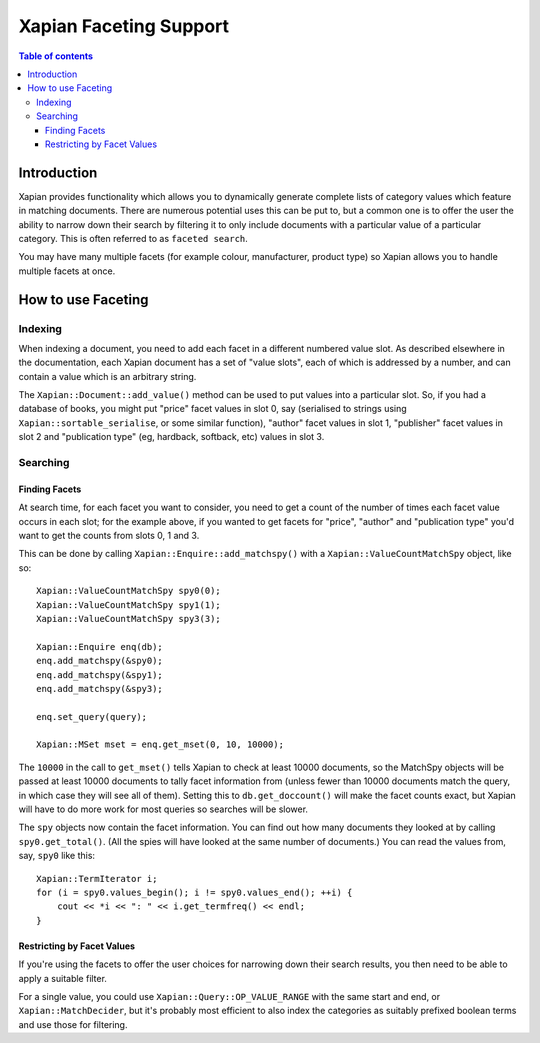 
.. Copyright (C) 2007,2010 Olly Betts
.. Copyright (C) 2009 Lemur Consulting Ltd

=======================
Xapian Faceting Support
=======================

.. contents:: Table of contents

Introduction
============

Xapian provides functionality which allows you to dynamically generate complete
lists of category values which feature in matching documents.  There are
numerous potential uses this can be put to, but a common one is to offer the
user the ability to narrow down their search by filtering it to only include
documents with a particular value of a particular category.  This is often
referred to as ``faceted search``.

You may have many multiple facets (for example colour, manufacturer, product
type) so Xapian allows you to handle multiple facets at once.

How to use Faceting
===================

Indexing
--------

When indexing a document, you need to add each facet in a different numbered
value slot.  As described elsewhere in the documentation, each Xapian document
has a set of "value slots", each of which is addressed by a number, and can
contain a value which is an arbitrary string.

The ``Xapian::Document::add_value()`` method can be used to put values into a
particular slot.  So, if you had a database of books, you might put "price"
facet values in slot 0, say (serialised to strings using
``Xapian::sortable_serialise``, or some similar function), "author" facet
values in slot 1, "publisher" facet values in slot 2 and "publication type"
(eg, hardback, softback, etc) values in slot 3.

Searching
---------

Finding Facets
~~~~~~~~~~~~~~

At search time, for each facet you want to consider, you need to get a count of
the number of times each facet value occurs in each slot; for the example
above, if you wanted to get facets for "price", "author" and "publication type"
you'd want to get the counts from slots 0, 1 and 3.

This can be done by calling ``Xapian::Enquire::add_matchspy()`` with a
``Xapian::ValueCountMatchSpy`` object, like so::

    Xapian::ValueCountMatchSpy spy0(0);
    Xapian::ValueCountMatchSpy spy1(1);
    Xapian::ValueCountMatchSpy spy3(3);

    Xapian::Enquire enq(db);
    enq.add_matchspy(&spy0);
    enq.add_matchspy(&spy1);
    enq.add_matchspy(&spy3);

    enq.set_query(query);

    Xapian::MSet mset = enq.get_mset(0, 10, 10000);

The ``10000`` in the call to ``get_mset()`` tells Xapian to check at least
10000 documents, so the MatchSpy objects will be passed at least 10000
documents to tally facet information from (unless fewer than 10000 documents
match the query, in which case they will see all of them).  Setting this to
``db.get_doccount()`` will make the facet counts exact, but Xapian will have to
do more work for most queries so searches will be slower.

The ``spy`` objects now contain the facet information.  You can find out how
many documents they looked at by calling ``spy0.get_total()``.  (All the spies
will have looked at the same number of documents.)  You can read the values
from, say, ``spy0`` like this::

    Xapian::TermIterator i;
    for (i = spy0.values_begin(); i != spy0.values_end(); ++i) {
        cout << *i << ": " << i.get_termfreq() << endl;
    }

Restricting by Facet Values
~~~~~~~~~~~~~~~~~~~~~~~~~~~

If you're using the facets to offer the user choices for narrowing down
their search results, you then need to be able to apply a suitable filter.

For a single value, you could use ``Xapian::Query::OP_VALUE_RANGE`` with the
same start and end, or ``Xapian::MatchDecider``, but it's probably most
efficient to also index the categories as suitably prefixed boolean terms and
use those for filtering.
